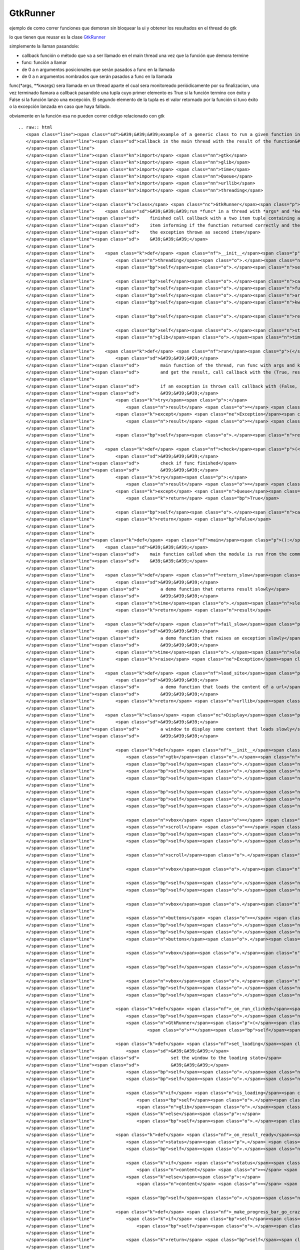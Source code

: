 
GtkRunner
=========

ejemplo de como correr funciones que demoran sin bloquear la ui y obtener los resultados en el thread de gtk 

lo que tienen que reusar es la clase GtkRunner_

simplemente la llaman pasandole:

* callback función o método que va a ser llamado en el main thread una vez que la función que demora termine

* func: función a llamar

* de 0 a n argumentos posicionales que serán pasados a func en la llamada

* de 0 a n argumentos nombrados que serán pasados a func en la llamada

func(*args, **kwargs) sera llamada en un thread aparte el cual sera monitoreado periódicamente por su finalizacion, una vez terminado llamara a callback pasandole una tupla cuyo primer elemento es True si la función termino con éxito y False si la función lanzo una excepción. El segundo elemento de la tupla es el valor retornado por la función si tuvo éxito o la excepción lanzada en caso que haya fallado.

obviamente en la función esa no pueden correr código relacionado con gtk

::

   .. raw:: html
      <span class="line"><span class="sd">&#39;&#39;&#39;example of a generic class to run a given function in a thread and call a</span>
      </span><span class="line"><span class="sd">callback in the main thread with the result of the function&#39;&#39;&#39;</span>
      </span><span class="line">
      </span><span class="line"><span class="kn">import</span> <span class="nn">gtk</span>
      </span><span class="line"><span class="kn">import</span> <span class="nn">glib</span>
      </span><span class="line"><span class="kn">import</span> <span class="nn">time</span>
      </span><span class="line"><span class="kn">import</span> <span class="nn">Queue</span>
      </span><span class="line"><span class="kn">import</span> <span class="nn">urllib</span>
      </span><span class="line"><span class="kn">import</span> <span class="nn">threading</span>
      </span><span class="line">
      </span><span class="line"><span class="k">class</span> <span class="nc">GtkRunner</span><span class="p">(</span><span class="n">threading</span><span class="o">.</span><span class="n">Thread</span><span class="p">):</span>
      </span><span class="line">    <span class="sd">&#39;&#39;&#39;run *func* in a thread with *args* and *kwargs* as arguments, when</span>
      </span><span class="line"><span class="sd">    finished call callback with a two item tuple containing a boolean as first</span>
      </span><span class="line"><span class="sd">    item informing if the function returned correctly and the returned value or</span>
      </span><span class="line"><span class="sd">    the exception thrown as second item</span>
      </span><span class="line"><span class="sd">    &#39;&#39;&#39;</span>
      </span><span class="line">
      </span><span class="line">    <span class="k">def</span> <span class="nf">__init__</span><span class="p">(</span><span class="bp">self</span><span class="p">,</span> <span class="n">callback</span><span class="p">,</span> <span class="n">func</span><span class="p">,</span> <span class="o">*</span><span class="n">args</span><span class="p">,</span> <span class="o">**</span><span class="n">kwargs</span><span class="p">):</span>
      </span><span class="line">        <span class="n">threading</span><span class="o">.</span><span class="n">Thread</span><span class="o">.</span><span class="n">__init__</span><span class="p">(</span><span class="bp">self</span><span class="p">)</span>
      </span><span class="line">        <span class="bp">self</span><span class="o">.</span><span class="n">setDaemon</span><span class="p">(</span><span class="bp">True</span><span class="p">)</span>
      </span><span class="line">
      </span><span class="line">        <span class="bp">self</span><span class="o">.</span><span class="n">callback</span> <span class="o">=</span> <span class="n">callback</span>
      </span><span class="line">        <span class="bp">self</span><span class="o">.</span><span class="n">func</span> <span class="o">=</span> <span class="n">func</span>
      </span><span class="line">        <span class="bp">self</span><span class="o">.</span><span class="n">args</span> <span class="o">=</span> <span class="n">args</span>
      </span><span class="line">        <span class="bp">self</span><span class="o">.</span><span class="n">kwargs</span> <span class="o">=</span> <span class="n">kwargs</span>
      </span><span class="line">
      </span><span class="line">        <span class="bp">self</span><span class="o">.</span><span class="n">result</span> <span class="o">=</span> <span class="n">Queue</span><span class="o">.</span><span class="n">Queue</span><span class="p">()</span>
      </span><span class="line">
      </span><span class="line">        <span class="bp">self</span><span class="o">.</span><span class="n">start</span><span class="p">()</span>
      </span><span class="line">        <span class="n">glib</span><span class="o">.</span><span class="n">timeout_add_seconds</span><span class="p">(</span><span class="mi">1</span><span class="p">,</span> <span class="bp">self</span><span class="o">.</span><span class="n">check</span><span class="p">)</span>
      </span><span class="line">
      </span><span class="line">    <span class="k">def</span> <span class="nf">run</span><span class="p">(</span><span class="bp">self</span><span class="p">):</span>
      </span><span class="line">        <span class="sd">&#39;&#39;&#39;</span>
      </span><span class="line"><span class="sd">        main function of the thread, run func with args and kwargs</span>
      </span><span class="line"><span class="sd">        and get the result, call callback with the (True, result)</span>
      </span><span class="line">
      </span><span class="line"><span class="sd">        if an exception is thrown call callback with (False, exception)</span>
      </span><span class="line"><span class="sd">        &#39;&#39;&#39;</span>
      </span><span class="line">        <span class="k">try</span><span class="p">:</span>
      </span><span class="line">            <span class="n">result</span> <span class="o">=</span> <span class="p">(</span><span class="bp">True</span><span class="p">,</span> <span class="bp">self</span><span class="o">.</span><span class="n">func</span><span class="p">(</span><span class="o">*</span><span class="bp">self</span><span class="o">.</span><span class="n">args</span><span class="p">,</span> <span class="o">**</span><span class="bp">self</span><span class="o">.</span><span class="n">kwargs</span><span class="p">))</span>
      </span><span class="line">        <span class="k">except</span> <span class="ne">Exception</span><span class="p">,</span> <span class="n">ex</span><span class="p">:</span>
      </span><span class="line">            <span class="n">result</span> <span class="o">=</span> <span class="p">(</span><span class="bp">False</span><span class="p">,</span> <span class="n">ex</span><span class="p">)</span>
      </span><span class="line">
      </span><span class="line">        <span class="bp">self</span><span class="o">.</span><span class="n">result</span><span class="o">.</span><span class="n">put</span><span class="p">(</span><span class="n">result</span><span class="p">)</span>
      </span><span class="line">
      </span><span class="line">    <span class="k">def</span> <span class="nf">check</span><span class="p">(</span><span class="bp">self</span><span class="p">):</span>
      </span><span class="line">        <span class="sd">&#39;&#39;&#39;</span>
      </span><span class="line"><span class="sd">        check if func finished</span>
      </span><span class="line"><span class="sd">        &#39;&#39;&#39;</span>
      </span><span class="line">        <span class="k">try</span><span class="p">:</span>
      </span><span class="line">            <span class="n">result</span> <span class="o">=</span> <span class="bp">self</span><span class="o">.</span><span class="n">result</span><span class="o">.</span><span class="n">get</span><span class="p">(</span><span class="bp">False</span><span class="p">,</span> <span class="mf">0.1</span><span class="p">)</span>
      </span><span class="line">        <span class="k">except</span> <span class="n">Queue</span><span class="o">.</span><span class="n">Empty</span><span class="p">:</span>
      </span><span class="line">            <span class="k">return</span> <span class="bp">True</span>
      </span><span class="line">
      </span><span class="line">        <span class="bp">self</span><span class="o">.</span><span class="n">callback</span><span class="p">(</span><span class="n">result</span><span class="p">)</span>
      </span><span class="line">        <span class="k">return</span> <span class="bp">False</span>
      </span><span class="line">
      </span><span class="line">
      </span><span class="line"><span class="k">def</span> <span class="nf">main</span><span class="p">():</span>
      </span><span class="line">    <span class="sd">&#39;&#39;&#39;</span>
      </span><span class="line"><span class="sd">    main function called when the module is run from the command line</span>
      </span><span class="line"><span class="sd">    &#39;&#39;&#39;</span>
      </span><span class="line">
      </span><span class="line">    <span class="k">def</span> <span class="nf">return_slow</span><span class="p">(</span><span class="n">result</span><span class="p">,</span> <span class="n">sleep</span><span class="o">=</span><span class="mi">5</span><span class="p">):</span>
      </span><span class="line">        <span class="sd">&#39;&#39;&#39;</span>
      </span><span class="line"><span class="sd">        a demo function that returns result slowly</span>
      </span><span class="line"><span class="sd">        &#39;&#39;&#39;</span>
      </span><span class="line">        <span class="n">time</span><span class="o">.</span><span class="n">sleep</span><span class="p">(</span><span class="n">sleep</span><span class="p">)</span>
      </span><span class="line">        <span class="k">return</span> <span class="n">result</span>
      </span><span class="line">
      </span><span class="line">    <span class="k">def</span> <span class="nf">fail_slow</span><span class="p">(</span><span class="n">message</span><span class="p">,</span> <span class="n">sleep</span><span class="o">=</span><span class="mi">5</span><span class="p">):</span>
      </span><span class="line">        <span class="sd">&#39;&#39;&#39;</span>
      </span><span class="line"><span class="sd">        a demo function that raises an exception slowly</span>
      </span><span class="line"><span class="sd">        &#39;&#39;&#39;</span>
      </span><span class="line">        <span class="n">time</span><span class="o">.</span><span class="n">sleep</span><span class="p">(</span><span class="n">sleep</span><span class="p">)</span>
      </span><span class="line">        <span class="k">raise</span> <span class="ne">Exception</span><span class="p">(</span><span class="n">message</span><span class="p">)</span>
      </span><span class="line">
      </span><span class="line">    <span class="k">def</span> <span class="nf">load_site</span><span class="p">(</span><span class="n">url</span><span class="p">):</span>
      </span><span class="line">        <span class="sd">&#39;&#39;&#39;</span>
      </span><span class="line"><span class="sd">        a demo function that loads the content of a url</span>
      </span><span class="line"><span class="sd">        &#39;&#39;&#39;</span>
      </span><span class="line">        <span class="k">return</span> <span class="n">urllib</span><span class="o">.</span><span class="n">urlopen</span><span class="p">(</span><span class="n">url</span><span class="p">)</span><span class="o">.</span><span class="n">read</span><span class="p">()</span>
      </span><span class="line">
      </span><span class="line">    <span class="k">class</span> <span class="nc">Display</span><span class="p">(</span><span class="n">gtk</span><span class="o">.</span><span class="n">Window</span><span class="p">):</span>
      </span><span class="line">        <span class="sd">&#39;&#39;&#39;</span>
      </span><span class="line"><span class="sd">        a window to display some content that loads slowly</span>
      </span><span class="line"><span class="sd">        &#39;&#39;&#39;</span>
      </span><span class="line">
      </span><span class="line">        <span class="k">def</span> <span class="nf">__init__</span><span class="p">(</span><span class="bp">self</span><span class="p">,</span> <span class="n">text</span><span class="p">,</span> <span class="n">func</span><span class="p">,</span> <span class="o">*</span><span class="n">args</span><span class="p">,</span> <span class="o">**</span><span class="n">kwargs</span><span class="p">):</span>
      </span><span class="line">            <span class="n">gtk</span><span class="o">.</span><span class="n">Window</span><span class="o">.</span><span class="n">__init__</span><span class="p">(</span><span class="bp">self</span><span class="p">)</span>
      </span><span class="line">            <span class="bp">self</span><span class="o">.</span><span class="n">set_default_size</span><span class="p">(</span><span class="mi">400</span><span class="p">,</span> <span class="mi">300</span><span class="p">)</span>
      </span><span class="line">            <span class="bp">self</span><span class="o">.</span><span class="n">set_title</span><span class="p">(</span><span class="s">&quot;display&quot;</span><span class="p">)</span>
      </span><span class="line">            <span class="bp">self</span><span class="o">.</span><span class="n">set_border_width</span><span class="p">(</span><span class="mi">2</span><span class="p">)</span>
      </span><span class="line">
      </span><span class="line">            <span class="bp">self</span><span class="o">.</span><span class="n">func</span> <span class="o">=</span> <span class="n">func</span>
      </span><span class="line">            <span class="bp">self</span><span class="o">.</span><span class="n">args</span> <span class="o">=</span> <span class="n">args</span>
      </span><span class="line">            <span class="bp">self</span><span class="o">.</span><span class="n">kwargs</span> <span class="o">=</span> <span class="n">kwargs</span>
      </span><span class="line">
      </span><span class="line">            <span class="n">vbox</span> <span class="o">=</span> <span class="n">gtk</span><span class="o">.</span><span class="n">VBox</span><span class="p">(</span><span class="n">spacing</span><span class="o">=</span><span class="mi">2</span><span class="p">)</span>
      </span><span class="line">            <span class="n">scroll</span> <span class="o">=</span> <span class="n">gtk</span><span class="o">.</span><span class="n">ScrolledWindow</span><span class="p">()</span>
      </span><span class="line">            <span class="bp">self</span><span class="o">.</span><span class="n">text</span> <span class="o">=</span> <span class="n">gtk</span><span class="o">.</span><span class="n">TextView</span><span class="p">()</span>
      </span><span class="line">            <span class="bp">self</span><span class="o">.</span><span class="n">text</span><span class="o">.</span><span class="n">get_buffer</span><span class="p">()</span><span class="o">.</span><span class="n">set_text</span><span class="p">(</span><span class="n">text</span><span class="p">)</span>
      </span><span class="line">
      </span><span class="line">            <span class="n">scroll</span><span class="o">.</span><span class="n">add</span><span class="p">(</span><span class="bp">self</span><span class="o">.</span><span class="n">text</span><span class="p">)</span>
      </span><span class="line">
      </span><span class="line">            <span class="n">vbox</span><span class="o">.</span><span class="n">pack_start</span><span class="p">(</span><span class="n">scroll</span><span class="p">,</span> <span class="bp">True</span><span class="p">,</span> <span class="bp">True</span><span class="p">)</span>
      </span><span class="line">
      </span><span class="line">            <span class="bp">self</span><span class="o">.</span><span class="n">loading</span> <span class="o">=</span> <span class="n">gtk</span><span class="o">.</span><span class="n">ProgressBar</span><span class="p">()</span>
      </span><span class="line">            <span class="bp">self</span><span class="o">.</span><span class="n">is_loading</span> <span class="o">=</span> <span class="bp">False</span>
      </span><span class="line">
      </span><span class="line">            <span class="n">vbox</span><span class="o">.</span><span class="n">pack_start</span><span class="p">(</span><span class="bp">self</span><span class="o">.</span><span class="n">loading</span><span class="p">,</span> <span class="bp">False</span><span class="p">)</span>
      </span><span class="line">
      </span><span class="line">            <span class="n">buttons</span> <span class="o">=</span> <span class="n">gtk</span><span class="o">.</span><span class="n">HButtonBox</span><span class="p">()</span>
      </span><span class="line">            <span class="bp">self</span><span class="o">.</span><span class="n">run</span> <span class="o">=</span> <span class="n">gtk</span><span class="o">.</span><span class="n">Button</span><span class="p">(</span><span class="n">stock</span><span class="o">=</span><span class="n">gtk</span><span class="o">.</span><span class="n">STOCK_EXECUTE</span><span class="p">)</span>
      </span><span class="line">            <span class="bp">self</span><span class="o">.</span><span class="n">run</span><span class="o">.</span><span class="n">connect</span><span class="p">(</span><span class="s">&#39;clicked&#39;</span><span class="p">,</span> <span class="bp">self</span><span class="o">.</span><span class="n">_on_run_clicked</span><span class="p">)</span>
      </span><span class="line">            <span class="n">buttons</span><span class="o">.</span><span class="n">pack_start</span><span class="p">(</span><span class="bp">self</span><span class="o">.</span><span class="n">run</span><span class="p">)</span>
      </span><span class="line">
      </span><span class="line">            <span class="n">vbox</span><span class="o">.</span><span class="n">pack_start</span><span class="p">(</span><span class="n">buttons</span><span class="p">,</span> <span class="bp">False</span><span class="p">)</span>
      </span><span class="line">
      </span><span class="line">            <span class="bp">self</span><span class="o">.</span><span class="n">add</span><span class="p">(</span><span class="n">vbox</span><span class="p">)</span>
      </span><span class="line">
      </span><span class="line">            <span class="n">vbox</span><span class="o">.</span><span class="n">show_all</span><span class="p">()</span>
      </span><span class="line">            <span class="bp">self</span><span class="o">.</span><span class="n">loading</span><span class="o">.</span><span class="n">hide</span><span class="p">()</span>
      </span><span class="line">            <span class="bp">self</span><span class="o">.</span><span class="n">connect</span><span class="p">(</span><span class="s">&quot;delete-event&quot;</span><span class="p">,</span> <span class="n">gtk</span><span class="o">.</span><span class="n">main_quit</span><span class="p">)</span>
      </span><span class="line">
      </span><span class="line">        <span class="k">def</span> <span class="nf">_on_run_clicked</span><span class="p">(</span><span class="bp">self</span><span class="p">,</span> <span class="n">button</span><span class="p">):</span>
      </span><span class="line">            <span class="bp">self</span><span class="o">.</span><span class="n">set_loading</span><span class="p">()</span>
      </span><span class="line">            <span class="n">GtkRunner</span><span class="p">(</span><span class="bp">self</span><span class="o">.</span><span class="n">_on_result_ready</span><span class="p">,</span> <span class="bp">self</span><span class="o">.</span><span class="n">func</span><span class="p">,</span> <span class="o">*</span><span class="bp">self</span><span class="o">.</span><span class="n">args</span><span class="p">,</span>
      </span><span class="line">                    <span class="o">**</span><span class="bp">self</span><span class="o">.</span><span class="n">kwargs</span><span class="p">)</span>
      </span><span class="line">
      </span><span class="line">        <span class="k">def</span> <span class="nf">set_loading</span><span class="p">(</span><span class="bp">self</span><span class="p">,</span> <span class="n">is_loading</span><span class="o">=</span><span class="bp">True</span><span class="p">):</span>
      </span><span class="line">            <span class="sd">&#39;&#39;&#39;</span>
      </span><span class="line"><span class="sd">            set the window to the loading state</span>
      </span><span class="line"><span class="sd">            &#39;&#39;&#39;</span>
      </span><span class="line">            <span class="bp">self</span><span class="o">.</span><span class="n">is_loading</span> <span class="o">=</span> <span class="n">is_loading</span>
      </span><span class="line">            <span class="bp">self</span><span class="o">.</span><span class="n">run</span><span class="o">.</span><span class="n">set_sensitive</span><span class="p">(</span><span class="ow">not</span> <span class="n">is_loading</span><span class="p">)</span>
      </span><span class="line">
      </span><span class="line">            <span class="k">if</span> <span class="n">is_loading</span><span class="p">:</span>
      </span><span class="line">                <span class="bp">self</span><span class="o">.</span><span class="n">loading</span><span class="o">.</span><span class="n">show</span><span class="p">()</span>
      </span><span class="line">                <span class="n">glib</span><span class="o">.</span><span class="n">timeout_add</span><span class="p">(</span><span class="mi">500</span><span class="p">,</span> <span class="bp">self</span><span class="o">.</span><span class="n">_make_progress_bar_go_crazy</span><span class="p">)</span>
      </span><span class="line">            <span class="k">else</span><span class="p">:</span>
      </span><span class="line">                <span class="bp">self</span><span class="o">.</span><span class="n">loading</span><span class="o">.</span><span class="n">hide</span><span class="p">()</span>
      </span><span class="line">
      </span><span class="line">        <span class="k">def</span> <span class="nf">_on_result_ready</span><span class="p">(</span><span class="bp">self</span><span class="p">,</span> <span class="n">result</span><span class="p">):</span>
      </span><span class="line">            <span class="n">status</span><span class="p">,</span> <span class="n">value</span> <span class="o">=</span> <span class="n">result</span>
      </span><span class="line">            <span class="bp">self</span><span class="o">.</span><span class="n">set_loading</span><span class="p">(</span><span class="bp">False</span><span class="p">)</span>
      </span><span class="line">
      </span><span class="line">            <span class="k">if</span> <span class="n">status</span><span class="p">:</span>
      </span><span class="line">                <span class="n">content</span> <span class="o">=</span> <span class="nb">str</span><span class="p">(</span><span class="n">value</span><span class="p">)</span>
      </span><span class="line">            <span class="k">else</span><span class="p">:</span>
      </span><span class="line">                <span class="n">content</span> <span class="o">=</span> <span class="s">&quot;exception running function: </span><span class="si">%s</span><span class="s">&quot;</span> <span class="o">%</span> <span class="nb">str</span><span class="p">(</span><span class="n">value</span><span class="p">)</span>
      </span><span class="line">
      </span><span class="line">            <span class="bp">self</span><span class="o">.</span><span class="n">text</span><span class="o">.</span><span class="n">get_buffer</span><span class="p">()</span><span class="o">.</span><span class="n">set_text</span><span class="p">(</span><span class="n">content</span><span class="p">)</span>
      </span><span class="line">
      </span><span class="line">        <span class="k">def</span> <span class="nf">_make_progress_bar_go_crazy</span><span class="p">(</span><span class="bp">self</span><span class="p">):</span>
      </span><span class="line">            <span class="k">if</span> <span class="bp">self</span><span class="o">.</span><span class="n">is_loading</span><span class="p">:</span>
      </span><span class="line">                <span class="bp">self</span><span class="o">.</span><span class="n">loading</span><span class="o">.</span><span class="n">pulse</span><span class="p">()</span>
      </span><span class="line">
      </span><span class="line">            <span class="k">return</span> <span class="bp">self</span><span class="o">.</span><span class="n">is_loading</span>
      </span><span class="line">
      </span><span class="line">    <span class="n">gtk</span><span class="o">.</span><span class="n">gdk</span><span class="o">.</span><span class="n">threads_init</span><span class="p">()</span>
      </span><span class="line">    <span class="n">Display</span><span class="p">(</span><span class="s">&quot;show text after some seconds&quot;</span><span class="p">,</span> <span class="n">return_slow</span><span class="p">,</span> <span class="s">&quot;I load slowly&quot;</span><span class="p">)</span><span class="o">.</span><span class="n">show</span><span class="p">()</span>
      </span><span class="line">    <span class="n">Display</span><span class="p">(</span><span class="s">&quot;raise an exception after some seconds&quot;</span><span class="p">,</span> <span class="n">fail_slow</span><span class="p">,</span>
      </span><span class="line">            <span class="s">&quot;I fail slowly&quot;</span><span class="p">)</span><span class="o">.</span><span class="n">show</span><span class="p">()</span>
      </span><span class="line">    <span class="n">Display</span><span class="p">(</span><span class="s">&quot;load the content of website&quot;</span><span class="p">,</span> <span class="n">load_site</span><span class="p">,</span>
      </span><span class="line">            <span class="s">&quot;http://marianoguerra.com.ar&quot;</span><span class="p">)</span><span class="o">.</span><span class="n">show</span><span class="p">()</span>
      </span><span class="line">    <span class="n">gtk</span><span class="o">.</span><span class="n">main</span><span class="p">()</span>
      </span><span class="line">
      </span><span class="line"><span class="k">if</span> <span class="n">__name__</span> <span class="o">==</span> <span class="s">&#39;__main__&#39;</span><span class="p">:</span>
      </span><span class="line">    <span class="n">main</span><span class="p">()</span>
      </span>

-------------------------



  CategoryRecetas_

